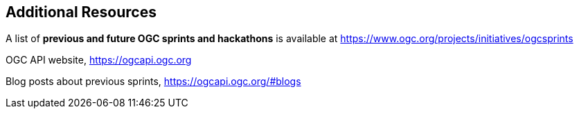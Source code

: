 == Additional Resources

A list of *previous and future OGC sprints and hackathons* is available at https://www.ogc.org/projects/initiatives/ogcsprints

OGC API website, https://ogcapi.ogc.org

Blog posts about previous sprints, https://ogcapi.ogc.org/#blogs
